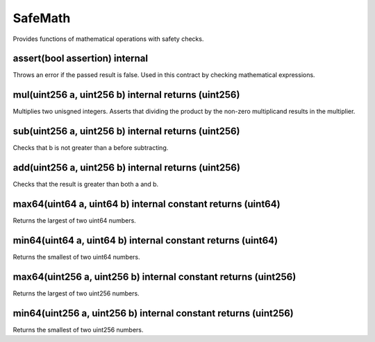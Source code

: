 SafeMath
=============================================

Provides functions of mathematical operations with safety checks.

assert(bool assertion) internal
"""""""""""""""""""""""""""""""""""""""""""""""""

Throws an error if the passed result is false. Used in this contract by checking mathematical expressions.

mul(uint256 a, uint256 b) internal returns (uint256)
"""""""""""""""""""""""""""""""""""""""""""""""""

Multiplies two unisgned integers. Asserts that dividing the product by the non-zero multiplicand results in the multiplier.

sub(uint256 a, uint256 b) internal returns (uint256)
"""""""""""""""""""""""""""""""""""""""""""""""""

Checks that b is not greater than a before subtracting.

add(uint256 a, uint256 b) internal returns (uint256)
"""""""""""""""""""""""""""""""""""""""""""""""""

Checks that the result is greater than both a and b.

max64(uint64 a, uint64 b) internal constant returns (uint64)
"""""""""""""""""""""""""""""""""""""""""""""""""

Returns the largest of two uint64 numbers.

min64(uint64 a, uint64 b) internal constant returns (uint64)
"""""""""""""""""""""""""""""""""""""""""""""""""

Returns the smallest of two uint64 numbers.

max64(uint256 a, uint256 b) internal constant returns (uint256)
"""""""""""""""""""""""""""""""""""""""""""""""""

Returns the largest of two uint256 numbers.

min64(uint256 a, uint256 b) internal constant returns (uint256)
"""""""""""""""""""""""""""""""""""""""""""""""""

Returns the smallest of two uint256 numbers.
